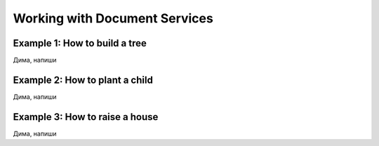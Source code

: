 
Working with Document Services
===============================

Example 1: How to build a tree
-------------------------------
Дима, напиши


Example 2: How to plant a child
-------------------------------
Дима, напиши


Example 3: How to raise a house
-------------------------------
Дима, напиши

